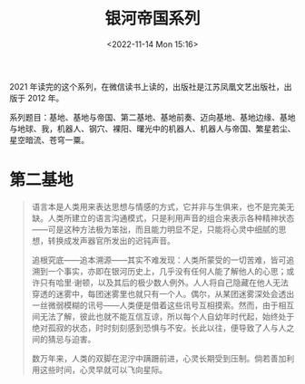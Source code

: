 #+TITLE: 银河帝国系列
#+DATE: <2022-11-14 Mon 15:16>
#+TAGS[]: 阅读

2021
年读完的这个系列，在微信读书上读的，出版社是江苏凤凰文艺出版社，出版于
2012 年。

系列题目：基地、基地与帝国、第二基地、基地前奏、迈向基地、基地边缘、基地与地球、我，机器人、钢穴、裸阳、曙光中的机器人、机器人与帝国、繁星若尘、星空暗流、苍穹一粟。

* 第二基地

#+BEGIN_QUOTE
  语言本是人类用来表达思想与情感的方式，它并非与生俱来，也不是完美无缺。人类所建立的语言沟通模式，只是利用声音的组合来表示各种精神状态------可是这种方法极为笨拙，而且能力明显不足，只能将心灵中细腻的思想，转换成发声器官所发出的迟钝声音。

  追根究底------追本溯源------其实不难发现：人类所蒙受的一切苦难，皆可追溯到一个事实，亦即在银河历史上，几乎没有任何人能了解他人的心思；或许只有哈里·谢顿，以及其后的极少数人例外。人人将自己隐藏在他人无法穿透的迷雾中，每团迷雾里也就只有一个人。偶尔，从某团迷雾深处会透出一丝微弱模糊的讯号------人类便是借着这些讯号互相摸索。然而，由于相互间无法了解，彼此也就不能互信互谅，所以每个人自幼年时代起，始终处于绝对孤寂的状态，时时刻刻感到恐惧与不安。长此以往，便导致了人与人之间的猜忌与迫害。

  数万年来，人类的双脚在泥泞中蹒跚前进，心灵长期受到压制。倘若善加利用这些时间，心灵早就可以飞向星际。
#+END_QUOTE
